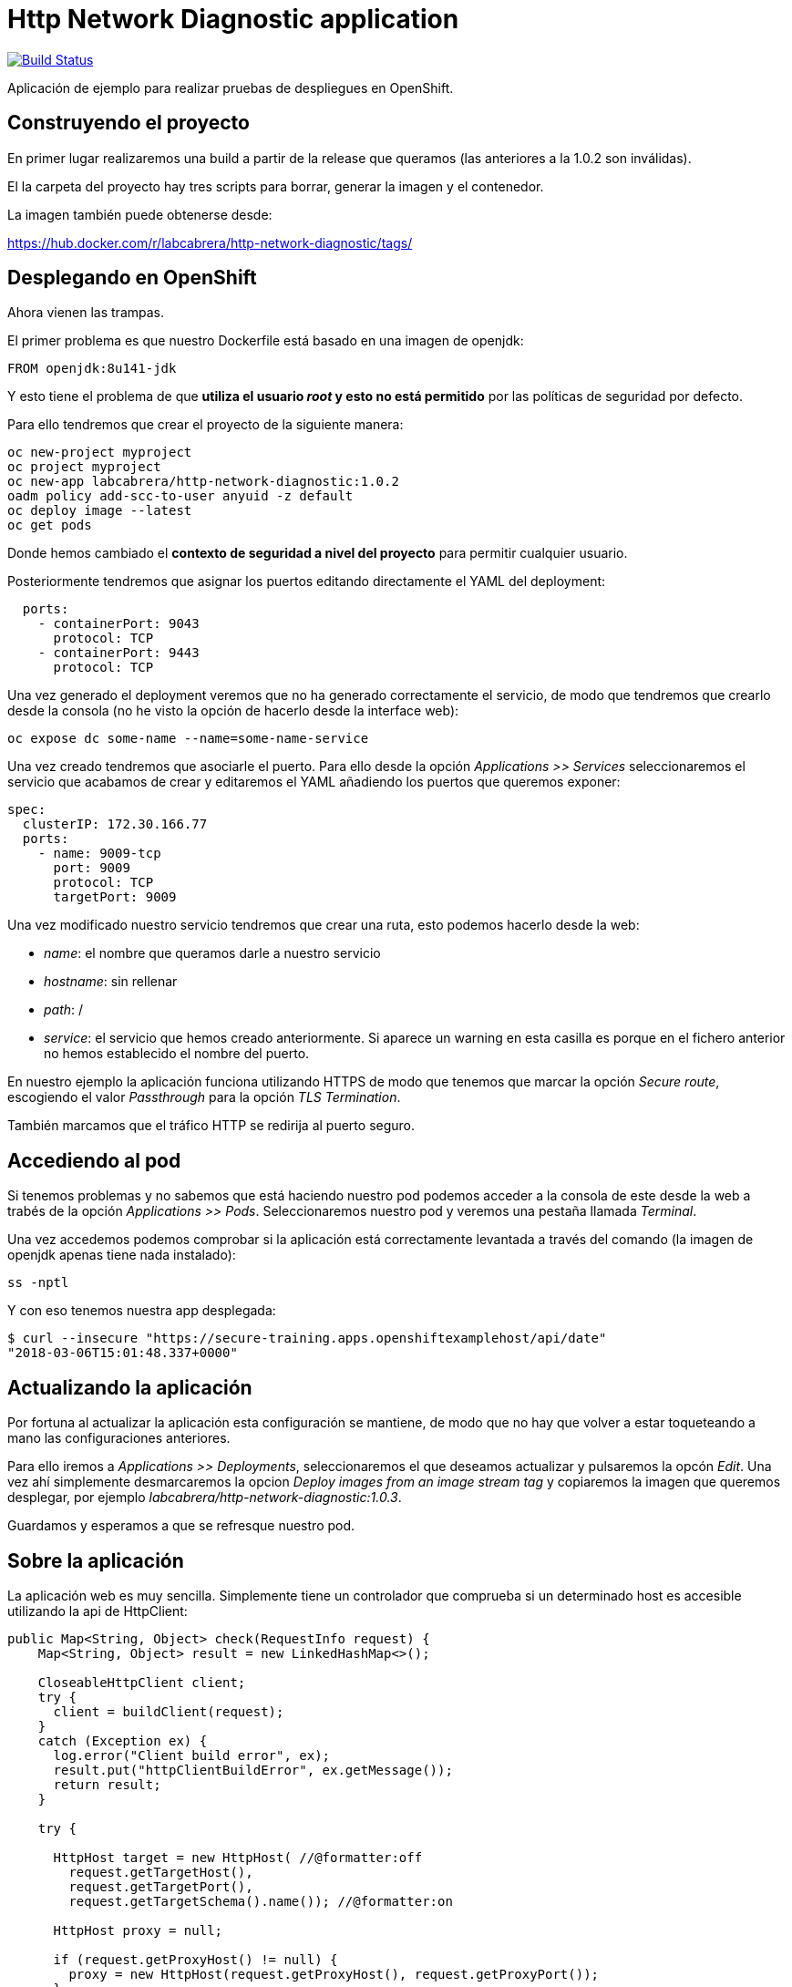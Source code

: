 = Http Network Diagnostic application

image:https://travis-ci.org/labcabrera/http-network-diagnostic.svg?branch=master["Build Status", link="https://travis-ci.org/labcabrera/http-network-diagnostic"]

Aplicación de ejemplo para realizar pruebas de despliegues en OpenShift.

== Construyendo el proyecto

En primer lugar realizaremos una build a partir de la release que queramos (las anteriores a la 1.0.2 son inválidas).

El la carpeta del proyecto hay tres scripts para borrar, generar la imagen y el contenedor.

La imagen también puede obtenerse desde:

https://hub.docker.com/r/labcabrera/http-network-diagnostic/tags/

== Desplegando en OpenShift

Ahora vienen las trampas.

El primer problema es que nuestro Dockerfile está basado en una imagen de openjdk:

[source]
----
FROM openjdk:8u141-jdk
----

Y esto tiene el problema de que *utiliza el usuario _root_ y esto no está permitido* por las políticas de seguridad por defecto.

Para ello tendremos que crear el proyecto de la siguiente manera:

[source]
----
oc new-project myproject
oc project myproject
oc new-app labcabrera/http-network-diagnostic:1.0.2
oadm policy add-scc-to-user anyuid -z default
oc deploy image --latest
oc get pods
----

Donde hemos cambiado el *contexto de seguridad a nivel del proyecto* para permitir cualquier usuario.

Posteriormente tendremos que asignar los puertos editando directamente el YAML del deployment:

----
  ports:
    - containerPort: 9043
      protocol: TCP
    - containerPort: 9443
      protocol: TCP
----

Una vez generado el deployment veremos que no ha generado correctamente el servicio, de modo que tendremos que crearlo desde
la consola (no he visto la opción de hacerlo desde la interface web):

[source]
----
oc expose dc some-name --name=some-name-service
----

Una vez creado tendremos que asociarle el puerto. Para ello desde la opción _Applications >> Services_ seleccionaremos el servicio
que acabamos de crear y editaremos el YAML añadiendo los puertos que queremos exponer:

[source,yml]
----
spec:
  clusterIP: 172.30.166.77
  ports:
    - name: 9009-tcp
      port: 9009
      protocol: TCP
      targetPort: 9009
----

Una vez modificado nuestro servicio tendremos que crear una ruta, esto podemos hacerlo desde la web:

* _name_: el nombre que queramos darle a nuestro servicio
* _hostname_: sin rellenar
* _path_: /
* _service_: el servicio que hemos creado anteriormente. Si aparece un warning en esta casilla es porque en el fichero anterior no 
  hemos establecido el nombre del puerto.

En nuestro ejemplo la aplicación funciona utilizando HTTPS de modo que tenemos que marcar la opción _Secure route_, escogiendo el
valor _Passthrough_ para la opción _TLS Termination_.

También marcamos que el tráfico HTTP se redirija al puerto seguro.

== Accediendo al pod

Si tenemos problemas y no sabemos que está haciendo nuestro pod podemos acceder a la consola de este desde la web a trabés de la
opción _Applications >> Pods_. Seleccionaremos nuestro pod y veremos una pestaña llamada _Terminal_.

Una vez accedemos podemos comprobar si la aplicación está correctamente levantada a través del comando (la imagen de openjdk apenas
tiene nada instalado):

[source]
----
ss -nptl
----

Y con eso tenemos nuestra app desplegada:

[source]
----
$ curl --insecure "https://secure-training.apps.openshiftexamplehost/api/date"
"2018-03-06T15:01:48.337+0000"
----

== Actualizando la aplicación

Por fortuna al actualizar la aplicación esta configuración se mantiene, de modo que no hay que volver a estar toqueteando a mano
las configuraciones anteriores.

Para ello iremos a _Applications >> Deployments_, seleccionaremos el que deseamos actualizar y pulsaremos la opcón _Edit_. Una vez
ahí simplemente desmarcaremos la opcion _Deploy images from an image stream tag_ y copiaremos la imagen que queremos desplegar, por
ejemplo _labcabrera/http-network-diagnostic:1.0.3_.

Guardamos y esperamos a que se refresque nuestro pod. 

== Sobre la aplicación

La aplicación web es muy sencilla. Simplemente tiene un controlador que comprueba si un determinado host es accesible utilizando la
api de HttpClient:

[source,java]
----
public Map<String, Object> check(RequestInfo request) {
    Map<String, Object> result = new LinkedHashMap<>();

    CloseableHttpClient client;
    try {
      client = buildClient(request);
    }
    catch (Exception ex) {
      log.error("Client build error", ex);
      result.put("httpClientBuildError", ex.getMessage());
      return result;
    }

    try {

      HttpHost target = new HttpHost( //@formatter:off
        request.getTargetHost(),
        request.getTargetPort(),
        request.getTargetSchema().name()); //@formatter:on

      HttpHost proxy = null;

      if (request.getProxyHost() != null) {
        proxy = new HttpHost(request.getProxyHost(), request.getProxyPort());
      }

      RequestConfig config = RequestConfig.custom().setProxy(proxy).build();
      HttpGet httpget = new HttpGet(request.getUri());
      httpget.setConfig(config);

      CloseableHttpResponse response = client.execute(target, httpget);
      result.put("statusLine", response.getStatusLine().toString());

      try {
        result.put("content", readContent(response.getEntity().getContent()));
      }
      catch (Exception ex) {
        result.put("errorReadingContent", ex.getMessage());
      }

    }
    catch (Exception ex) {
      log.error("HTTP error", ex);
      result.put("exception", ex.getClass().getName());
      result.put("exceptionMessage", ex.getMessage());
    }

    return result;
  }
----

Este servicio se expone vía SSL a partir de la configuración de Spring Boot:

[source,yml]
----
server:
  port: ${APP_PORT:9009}
  ssl:
    key-store-type: PKCS12
    key-store: classpath:certificate.p12
    key-store-password: changeit
    key-password: changeit
----

Podemos crear el certificado a partir del script _create-self-signed-cert.sh_ del repositorio.


